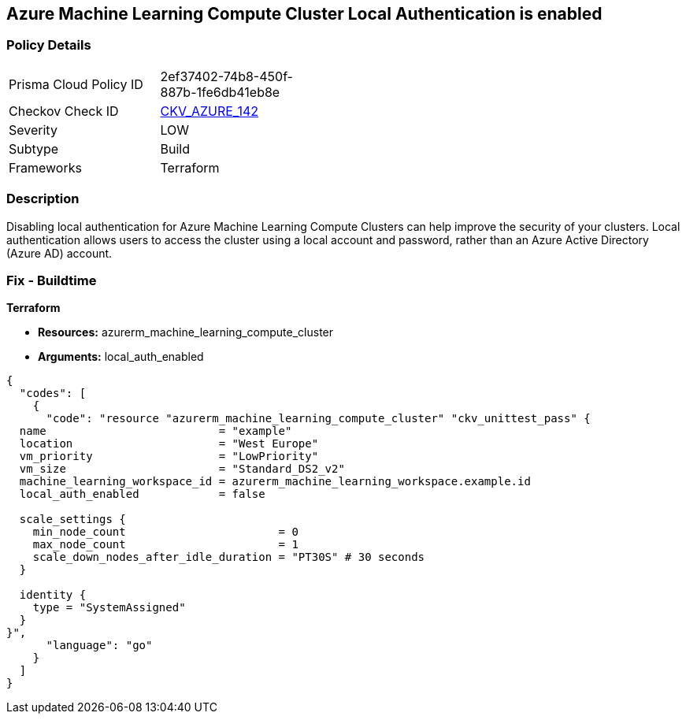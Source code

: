 == Azure Machine Learning Compute Cluster Local Authentication is enabled


=== Policy Details
[width=45%]
[cols="1,1"]
|=== 
|Prisma Cloud Policy ID 
| 2ef37402-74b8-450f-887b-1fe6db41eb8e

|Checkov Check ID 
| https://github.com/bridgecrewio/checkov/tree/master/checkov/terraform/checks/resource/azure/MLCCLADisabled.py[CKV_AZURE_142]

|Severity
|LOW

|Subtype
|Build

|Frameworks
|Terraform

|=== 



=== Description

Disabling local authentication for Azure Machine Learning Compute Clusters can help improve the security of your clusters.
Local authentication allows users to access the cluster using a local account and password, rather than an Azure Active Directory (Azure AD) account.

//=== Fix - Runtime


//*CLI Command* 



=== Fix - Buildtime


*Terraform* 


* *Resources:* azurerm_machine_learning_compute_cluster
* *Arguments:* local_auth_enabled


[source,go]
----
{
  "codes": [
    {
      "code": "resource "azurerm_machine_learning_compute_cluster" "ckv_unittest_pass" {
  name                          = "example"
  location                      = "West Europe"
  vm_priority                   = "LowPriority"
  vm_size                       = "Standard_DS2_v2"
  machine_learning_workspace_id = azurerm_machine_learning_workspace.example.id
  local_auth_enabled            = false

  scale_settings {
    min_node_count                       = 0
    max_node_count                       = 1
    scale_down_nodes_after_idle_duration = "PT30S" # 30 seconds
  }

  identity {
    type = "SystemAssigned"
  }
}",
      "language": "go"
    }
  ]
}
----
